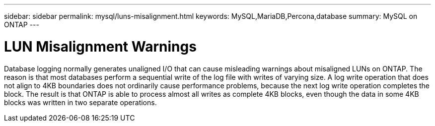 ---
sidebar: sidebar
permalink: mysql/luns-misalignment.html
keywords: MySQL,MariaDB,Percona,database
summary: MySQL on ONTAP
---

= LUN Misalignment Warnings

Database logging normally generates unaligned I/O that can cause misleading warnings about misaligned LUNs on ONTAP. The reason is that most databases perform a sequential write of the log file with writes of varying size. A log write operation that does not align to 4KB boundaries does not ordinarily cause performance problems, because the next log write operation completes the block. The result is that ONTAP is able to process almost all writes as complete 4KB blocks, even though the data in some 4KB blocks was written in two separate operations.
